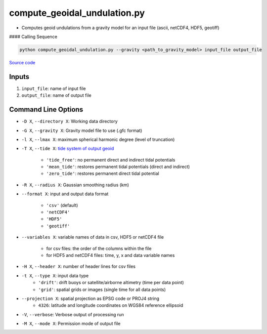 =============================
compute_geoidal_undulation.py
=============================

- Computes geoid undulations from a gravity model for an input file (ascii, netCDF4, HDF5, geotiff)

#### Calling Sequence

.. code-block:: python

    python compute_geoidal_undulation.py --gravity <path_to_gravity_model> input_file output_file

`Source code`__

.. __: https://github.com/tsutterley/geoid-toolkit/blob/main/scripts/compute_geoidal_undulation.py

Inputs
######

1. ``input_file``: name of input file
2. ``output_file``: name of output file

Command Line Options
####################

- ``-D X``, ``--directory X``: Working data directory
- ``-G X``, ``--gravity X``: Gravity model file to use (.gfc format)
- ``-l X``, ``--lmax X``: maximum spherical harmonic degree (level of truncation)
- ``-T X``, ``--tide X``: `tide system of output geoid <http://mitgcm.org/~mlosch/geoidcookbook/node9.html>`_

    * ``'tide_free'``: no permanent direct and indirect tidal potentials
    * ``'mean_tide'``: restores permanent tidal potentials (direct and indirect)
    * ``'zero_tide'``: restores permanent direct tidal potential
- ``-R X``, ``--radius X``: Gaussian smoothing radius (km)
- ``--format X``: input and output data format

    * ``'csv'`` (default)
    * ``'netCDF4'``
    * ``'HDF5'``
    * ``'geotiff'``
- ``--variables X``: variable names of data in csv, HDF5 or netCDF4 file

    * for csv files: the order of the columns within the file
    * for HDF5 and netCDF4 files: time, y, x and data variable names
- ``-H X``, ``--header X``: number of header lines for csv files
- ``-t X``, ``--type X``: input data type
    * ``'drift'``: drift buoys or satellite/airborne altimetry (time per data point)
    * ``'grid'``: spatial grids or images (single time for all data points)
- ``--projection X``: spatial projection as EPSG code or PROJ4 string
    * ``4326``: latitude and longitude coordinates on WGS84 reference ellipsoid
- ``-V``, ``--verbose``: Verbose output of processing run
- ``-M X``, ``--mode X``: Permission mode of output file
